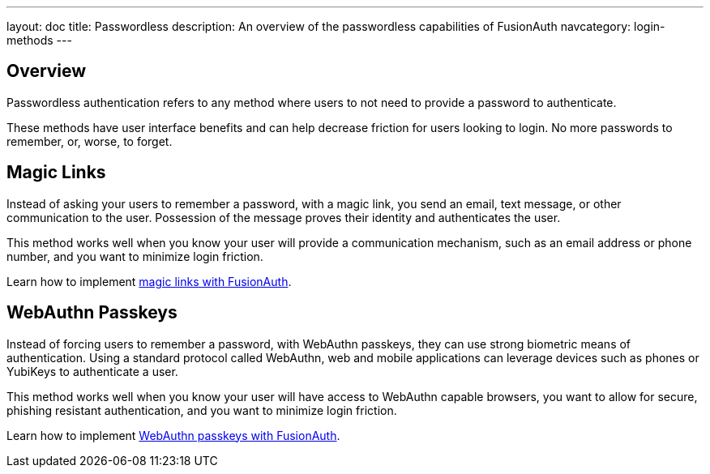 ---
layout: doc
title: Passwordless
description: An overview of the passwordless capabilities of FusionAuth
navcategory: login-methods
---

== Overview

Passwordless authentication refers to any method where users to not need to provide a password to authenticate.

These methods have user interface benefits and can help decrease friction for users looking to login. No more passwords to remember, or, worse, to forget.

== Magic Links

Instead of asking your users to remember a password, with a magic link, you send an email, text message, or other communication to the user. Possession of the message proves their identity and authenticates the user.

This method works well when you know your user will provide a communication mechanism, such as an email address or phone number, and you want to minimize login friction.

Learn how to implement link:/docs/v1/tech/passwordless/magic-links[magic links with FusionAuth].

== WebAuthn Passkeys

Instead of forcing users to remember a password, with WebAuthn passkeys, they can use strong biometric means of authentication. Using a standard protocol called WebAuthn, web and mobile applications can leverage devices such as phones or YubiKeys to authenticate a user.

This method works well when you know your user will have access to WebAuthn capable browsers, you want to allow for secure, phishing resistant authentication, and you want to minimize login friction.

Learn how to implement link:/docs/v1/tech/passwordless/webauthn-passkeys[WebAuthn passkeys with FusionAuth].
